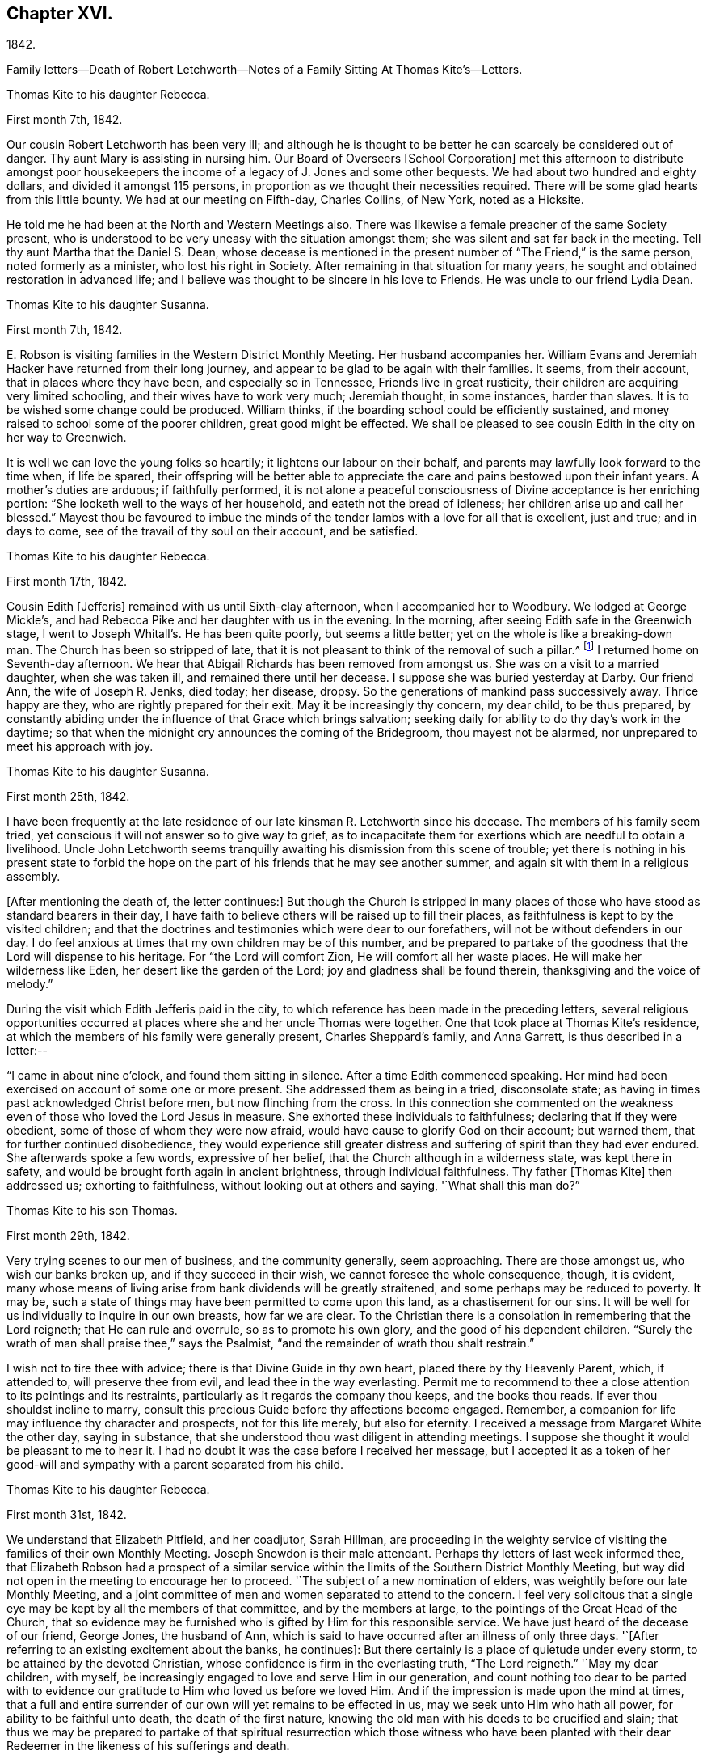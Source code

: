 == Chapter XVI.

1842.

Family letters--Death of Robert Letchworth--Notes of a
Family Sitting At Thomas Kite`'s--Letters.

Thomas Kite to his daughter Rebecca.

First month 7th, 1842.

Our cousin Robert Letchworth has been very ill;
and although he is thought to be better he can scarcely be considered out of danger.
Thy aunt Mary is assisting in nursing him.
Our Board of Overseers +++[+++School Corporation]
met this afternoon to distribute amongst poor housekeepers the
income of a legacy of J. Jones and some other bequests.
We had about two hundred and eighty dollars, and divided it amongst 115 persons,
in proportion as we thought their necessities required.
There will be some glad hearts from this little bounty.
We had at our meeting on Fifth-day, Charles Collins, of New York, noted as a Hicksite.

He told me he had been at the North and Western Meetings also.
There was likewise a female preacher of the same Society present,
who is understood to be very uneasy with the situation amongst them;
she was silent and sat far back in the meeting.
Tell thy aunt Martha that the Daniel S. Dean,
whose decease is mentioned in the present number of "`The Friend,`" is the same person,
noted formerly as a minister, who lost his right in Society.
After remaining in that situation for many years,
he sought and obtained restoration in advanced life;
and I believe was thought to be sincere in his love to Friends.
He was uncle to our friend Lydia Dean.

Thomas Kite to his daughter Susanna.

First month 7th, 1842.

E+++.+++ Robson is visiting families in the Western District Monthly Meeting.
Her husband accompanies her.
William Evans and Jeremiah Hacker have returned from their long journey,
and appear to be glad to be again with their families.
It seems, from their account, that in places where they have been,
and especially so in Tennessee, Friends live in great rusticity,
their children are acquiring very limited schooling,
and their wives have to work very much; Jeremiah thought, in some instances,
harder than slaves.
It is to be wished some change could be produced.
William thinks, if the boarding school could be efficiently sustained,
and money raised to school some of the poorer children, great good might be effected.
We shall be pleased to see cousin Edith in the city on her way to Greenwich.

It is well we can love the young folks so heartily;
it lightens our labour on their behalf,
and parents may lawfully look forward to the time when, if life be spared,
their offspring will be better able to appreciate the
care and pains bestowed upon their infant years.
A mother`'s duties are arduous; if faithfully performed,
it is not alone a peaceful consciousness of Divine acceptance is her enriching portion:
"`She looketh well to the ways of her household, and eateth not the bread of idleness;
her children arise up and call her blessed.`"
Mayest thou be favoured to imbue the minds of the
tender lambs with a love for all that is excellent,
just and true; and in days to come, see of the travail of thy soul on their account,
and be satisfied.

Thomas Kite to his daughter Rebecca.

First month 17th, 1842.

Cousin Edith +++[+++Jefferis]
remained with us until Sixth-clay afternoon, when I accompanied her to Woodbury.
We lodged at George Mickle`'s,
and had Rebecca Pike and her daughter with us in the evening.
In the morning, after seeing Edith safe in the Greenwich stage,
I went to Joseph Whitall`'s. He has been quite poorly, but seems a little better;
yet on the whole is like a breaking-down man.
The Church has been so stripped of late,
that it is not pleasant to think of the removal of such a pillar.^
footnote:["`Joseph is very much tried that some
people who appear as heads in our Society,
should openly declare the opinion,
that our Society has very much fulfilled the design for which it was raised up;
and that it is not much matter how soon it goes down.
Such sentiments were delivered at a late Quarterly Meeting.`"
Extract of a letter dated First month 17th, 1842.]
I returned home on Seventh-day afternoon.
We hear that Abigail Richards has been removed from amongst us.
She was on a visit to a married daughter, when she was taken ill,
and remained there until her decease.
I suppose she was buried yesterday at Darby.
Our friend Ann, the wife of Joseph R. Jenks, died today; her disease, dropsy.
So the generations of mankind pass successively away.
Thrice happy are they, who are rightly prepared for their exit.
May it be increasingly thy concern, my dear child, to be thus prepared,
by constantly abiding under the influence of that Grace which brings salvation;
seeking daily for ability to do thy day`'s work in the daytime;
so that when the midnight cry announces the coming of the Bridegroom,
thou mayest not be alarmed, nor unprepared to meet his approach with joy.

Thomas Kite to his daughter Susanna.

First month 25th, 1842.

I have been frequently at the late residence of
our late kinsman R. Letchworth since his decease.
The members of his family seem tried,
yet conscious it will not answer so to give way to grief,
as to incapacitate them for exertions which are needful to obtain a livelihood.
Uncle John Letchworth seems tranquilly awaiting
his dismission from this scene of trouble;
yet there is nothing in his present state to forbid the hope
on the part of his friends that he may see another summer,
and again sit with them in a religious assembly.

+++[+++After mentioning the death of, the letter continues:]
But though the Church is stripped in many places of
those who have stood as standard bearers in their day,
I have faith to believe others will be raised up to fill their places,
as faithfulness is kept to by the visited children;
and that the doctrines and testimonies which were dear to our forefathers,
will not be without defenders in our day.
I do feel anxious at times that my own children may be of this number,
and be prepared to partake of the goodness that the Lord will dispense to his heritage.
For "`the Lord will comfort Zion, He will comfort all her waste places.
He will make her wilderness like Eden, her desert like the garden of the Lord;
joy and gladness shall be found therein, thanksgiving and the voice of melody.`"

During the visit which Edith Jefferis paid in the city,
to which reference has been made in the preceding letters,
several religious opportunities occurred at places
where she and her uncle Thomas were together.
One that took place at Thomas Kite`'s residence,
at which the members of his family were generally present, Charles Sheppard`'s family,
and Anna Garrett, is thus described in a letter:--

"`I came in about nine o`'clock, and found them sitting in silence.
After a time Edith commenced speaking.
Her mind had been exercised on account of some one or more present.
She addressed them as being in a tried, disconsolate state;
as having in times past acknowledged Christ before men, but now flinching from the cross.
In this connection she commented on the weakness even
of those who loved the Lord Jesus in measure.
She exhorted these individuals to faithfulness; declaring that if they were obedient,
some of those of whom they were now afraid,
would have cause to glorify God on their account; but warned them,
that for further continued disobedience,
they would experience still greater distress and
suffering of spirit than they had ever endured.
She afterwards spoke a few words, expressive of her belief,
that the Church although in a wilderness state, was kept there in safety,
and would be brought forth again in ancient brightness, through individual faithfulness.
Thy father +++[+++Thomas Kite]
then addressed us; exhorting to faithfulness, without looking out at others and saying,
'`What shall this man do?`"

Thomas Kite to his son Thomas.

First month 29th, 1842.

Very trying scenes to our men of business, and the community generally, seem approaching.
There are those amongst us, who wish our banks broken up,
and if they succeed in their wish, we cannot foresee the whole consequence, though,
it is evident,
many whose means of living arise from bank dividends will be greatly straitened,
and some perhaps may be reduced to poverty.
It may be, such a state of things may have been permitted to come upon this land,
as a chastisement for our sins.
It will be well for us individually to inquire in our own breasts, how far we are clear.
To the Christian there is a consolation in remembering that the Lord reigneth;
that He can rule and overrule, so as to promote his own glory,
and the good of his dependent children.
"`Surely the wrath of man shall praise thee,`" says the Psalmist,
"`and the remainder of wrath thou shalt restrain.`"

I wish not to tire thee with advice; there is that Divine Guide in thy own heart,
placed there by thy Heavenly Parent, which, if attended to, will preserve thee from evil,
and lead thee in the way everlasting.
Permit me to recommend to thee a close attention to its pointings and its restraints,
particularly as it regards the company thou keeps, and the books thou reads.
If ever thou shouldst incline to marry,
consult this precious Guide before thy affections become engaged.
Remember, a companion for life may influence thy character and prospects,
not for this life merely, but also for eternity.
I received a message from Margaret White the other day, saying in substance,
that she understood thou wast diligent in attending meetings.
I suppose she thought it would be pleasant to me to hear it.
I had no doubt it was the case before I received her message,
but I accepted it as a token of her good-will and
sympathy with a parent separated from his child.

Thomas Kite to his daughter Rebecca.

First month 31st, 1842.

We understand that Elizabeth Pitfield, and her coadjutor, Sarah Hillman,
are proceeding in the weighty service of visiting the
families of their own Monthly Meeting.
Joseph Snowdon is their male attendant.
Perhaps thy letters of last week informed thee,
that Elizabeth Robson had a prospect of a similar service
within the limits of the Southern District Monthly Meeting,
but way did not open in the meeting to encourage her to proceed.
'`The subject of a new nomination of elders,
was weightily before our late Monthly Meeting,
and a joint committee of men and women separated to attend to the concern.
I feel very solicitous that a single eye may be
kept by all the members of that committee,
and by the members at large, to the pointings of the Great Head of the Church,
that so evidence may be furnished who is gifted by Him for this responsible service.
We have just heard of the decease of our friend, George Jones, the husband of Ann,
which is said to have occurred after an illness of only three days.
'`+++[+++After referring to an existing excitement about the banks, he continues]:
But there certainly is a place of quietude under every storm,
to be attained by the devoted Christian,
whose confidence is firm in the everlasting truth, "`The Lord reigneth.`"
'`May my dear children, with myself,
be increasingly engaged to love and serve Him in our generation,
and count nothing too dear to be parted with to evidence our
gratitude to Him who loved us before we loved Him.
And if the impression is made upon the mind at times,
that a full and entire surrender of our own will yet remains to be effected in us,
may we seek unto Him who hath all power, for ability to be faithful unto death,
the death of the first nature,
knowing the old man with his deeds to be crucified and slain;
that thus we may be prepared to partake of that spiritual
resurrection which those witness who have been planted with their
dear Redeemer in the likeness of his sufferings and death.

When Thomas Kite resigned the printing business at the close of 1833,
into the hands of his brother Joseph, and his son William, he had property,
the income of which was sufficient comfortably to support his family.
He held some real estate, but the bulk of his property was in bank,
railroad and canal stock.
He soon found difficulties connected with his real estate, which induced him to sell it,
and invest the proceeds, except a portion left on mortgage, in "`stock.`"
As the difficulties in the mercantile community consequent on
the "`war against the banks,`" began more and more to be felt,
Thomas Kite perceived the value of his stocks gradually diminishing, until,
about the time the above letters were written, his,
property had been reduced to about one-third of its value when he retired from business.
Those of his friends who had known his frugal and economical habits,
now looked for some visible token of depression or sorrow at his great losses,
but they looked in vain.
He felt, as the letters we have just quoted testify,
that "`the Lord reigneth,`" and that his Omnipotent Arm could and
would direct all things for the good of his dependent children,
and in this belief he was enabled in sincerity to say, "`Thy will be done.`"
He occasionally spoke of going into business again,
but the way did not open in his own mind for it;
and as he found by having a few young friends boarding in his family,
he could live without reducing the principal of his stock,
he waited in trustful hope for better days.
Time passed on; stocks rose in value; banks declared dividends,
and so did some of the railroads; and at the time of his decease,
his income was nearly as great as it had ever been,
notwithstanding he had lost several thousand dollars by the failure
of debtors and the breaking up of the United States Bank.
